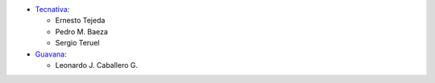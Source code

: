 * `Tecnativa <https://www.tecnativa.com>`_:

  * Ernesto Tejeda
  * Pedro M. Baeza
  * Sergio Teruel

* `Guavana <https://guavana.com>`_:

  * Leonardo J. Caballero G.
